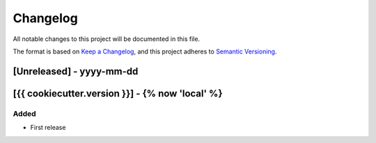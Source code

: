 .. :changelog:

Changelog
=========

All notable changes to this project will be documented in this file.

The format is based on `Keep a Changelog`_, and this project adheres to
`Semantic Versioning`_.

.. _Keep a Changelog: https://keepachangelog.com/en/1.0.0/
.. _Semantic Versioning: https://semver.org/spec/v2.0.0.html


[Unreleased] - yyyy-mm-dd
--------------------


[{{ cookiecutter.version }}] - {% now 'local' %}
--------------------

Added
~~~~~
* First release

